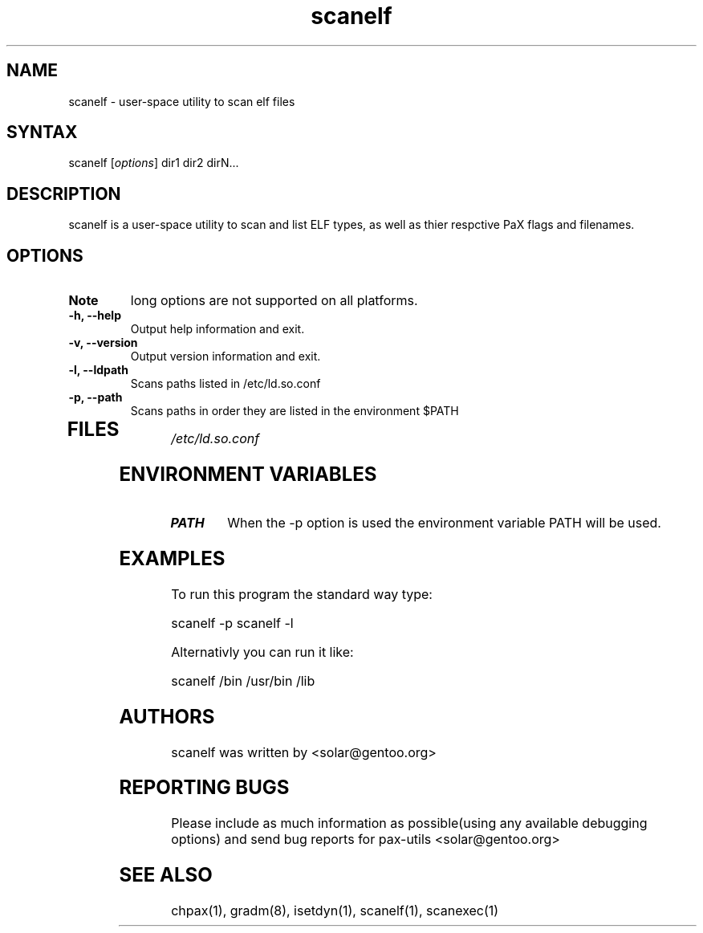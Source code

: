 .TH "scanelf" "1" "0.1" "Ned Ludd" ""
.SH "NAME"
.LP 
scanelf \- 
user-space utility to scan elf files
.SH "SYNTAX"
.LP 
scanelf [\fIoptions\fP] dir1 dir2 dirN...
.br 
.SH "DESCRIPTION"
scanelf is a user-space utility to scan and list ELF types, as well as thier respctive PaX flags and filenames.
.LP 
.SH "OPTIONS"
.LP 
.TP 
\fBNote\fR
long options are not supported on all platforms.
.TP 
\fB\-h, \-\-help\fR
Output help information and exit.
.TP 
\fB\-v, \-\-version\fR
Output version information and exit.
.TP 
\fB \-l, \-\-ldpath\fR
Scans paths listed in /etc/ld.so.conf
.TP 
\fB\-p, \-\-path\fR
Scans paths in order they are listed in the environment $PATH
.TP 
.br
.SH "FILES"
.LP 
\fI/etc/ld.so.conf\fP 
.SH "ENVIRONMENT VARIABLES"
.TP 
\fBPATH\fP
When the -p option is used the environment variable PATH will be used.

.SH "EXAMPLES"
.LP 
To run this program the standard way type:
.LP 
scanelf -p
scanelf -l
.LP 
Alternativly you can run it like:
.LP 
scanelf /bin /usr/bin /lib
.br 
.SH "AUTHORS"
.LP 
scanelf was written by <solar@gentoo.org>
.br
.SH "REPORTING BUGS"
Please include as much information as possible(using any available debugging options) and send bug reports for pax-utils <solar@gentoo.org>
.LP
.br
.SH "SEE ALSO"
.LP 
chpax(1), gradm(8), isetdyn(1), scanelf(1), scanexec(1)
